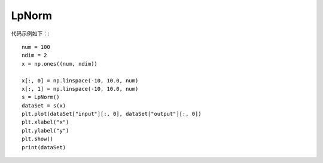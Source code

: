 LpNorm
=================================

代码示例如下：::

    num = 100
    ndim = 2
    x = np.ones((num, ndim))

    x[:, 0] = np.linspace(-10, 10.0, num)
    x[:, 1] = np.linspace(-10, 10.0, num)
    s = LpNorm()
    dataSet = s(x)
    plt.plot(dataSet["input"][:, 0], dataSet["output"][:, 0])
    plt.xlabel("x")
    plt.ylabel("y")
    plt.show()
    print(dataSet)

.. image:: image/LpNorm运行结果.png
    :align: center